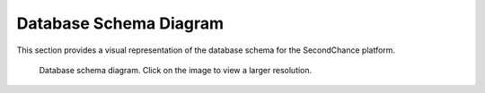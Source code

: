 Database Schema Diagram
=======================

This section provides a visual representation of the database schema for the SecondChance platform.

.. figure:: /_static/images/DatabaseSchema.png
   :alt: SecondChance Database Schema
   :target: /docs/_images/UMLDiagram.png
   :class: centered-image
   :width: 80%

   Database schema diagram. Click on the image to view a larger resolution.